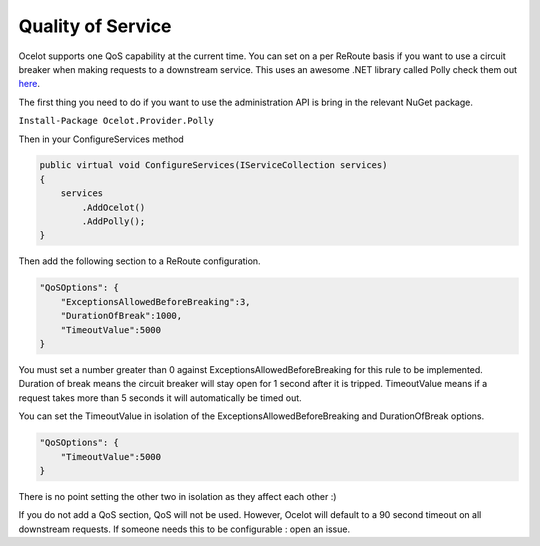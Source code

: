 Quality of Service
==================

Ocelot supports one QoS capability at the current time. You can set on a per ReRoute basis if you 
want to use a circuit breaker when making requests to a downstream service. This uses an awesome
.NET library called Polly check them out `here <https://github.com/App-vNext/Polly>`_.

The first thing you need to do if you want to use the administration API is bring in the relevant NuGet package.

``Install-Package Ocelot.Provider.Polly``

Then in your ConfigureServices method

.. code-block:: csharp

    public virtual void ConfigureServices(IServiceCollection services)
    {
        services
            .AddOcelot()
            .AddPolly();
    }

Then add the following section to a ReRoute configuration. 

.. code-block:: json

    "QoSOptions": {
        "ExceptionsAllowedBeforeBreaking":3,
        "DurationOfBreak":1000,
        "TimeoutValue":5000
    }

You must set a number greater than 0 against ExceptionsAllowedBeforeBreaking for this rule to be 
implemented. Duration of break means the circuit breaker will stay open for 1 second after it is tripped.
TimeoutValue means if a request takes more than 5 seconds it will automatically be timed out. 

You can set the TimeoutValue in isolation of the ExceptionsAllowedBeforeBreaking and DurationOfBreak options. 

.. code-block:: json

    "QoSOptions": {
        "TimeoutValue":5000
    }

There is no point setting the other two in isolation as they affect each other :)

If you do not add a QoS section, QoS will not be used. However, Ocelot will default to a 90 second timeout 
on all downstream requests. If someone needs this to be configurable : open an issue.
